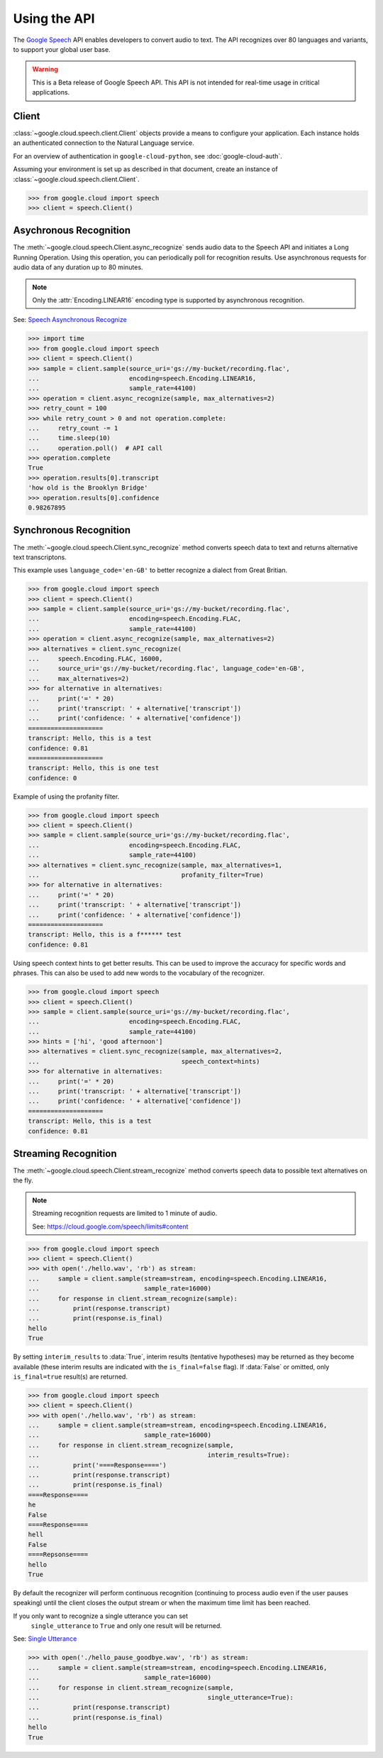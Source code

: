 Using the API
=============

The `Google Speech`_ API enables developers to convert audio to text.
The API recognizes over 80 languages and variants, to support your global user
base.

.. warning::

    This is a Beta release of Google Speech API. This
    API is not intended for real-time usage in critical applications.

.. _Google Speech: https://cloud.google.com/speech/docs/getting-started

Client
------

:class:`~google.cloud.speech.client.Client` objects provide a
means to configure your application. Each instance holds
an authenticated connection to the Natural Language service.

For an overview of authentication in ``google-cloud-python``, see
:doc:`google-cloud-auth`.

Assuming your environment is set up as described in that document,
create an instance of :class:`~google.cloud.speech.client.Client`.

.. code-block:: python

    >>> from google.cloud import speech
    >>> client = speech.Client()


Asychronous Recognition
-----------------------

The :meth:`~google.cloud.speech.Client.async_recognize` sends audio data to the
Speech API and initiates a Long Running Operation. Using this operation, you
can periodically poll for recognition results. Use asynchronous requests for
audio data of any duration up to 80 minutes.

.. note::

    Only the :attr:`Encoding.LINEAR16` encoding type is supported by
    asynchronous recognition.

See: `Speech Asynchronous Recognize`_


.. code-block:: python

    >>> import time
    >>> from google.cloud import speech
    >>> client = speech.Client()
    >>> sample = client.sample(source_uri='gs://my-bucket/recording.flac',
    ...                        encoding=speech.Encoding.LINEAR16,
    ...                        sample_rate=44100)
    >>> operation = client.async_recognize(sample, max_alternatives=2)
    >>> retry_count = 100
    >>> while retry_count > 0 and not operation.complete:
    ...     retry_count -= 1
    ...     time.sleep(10)
    ...     operation.poll()  # API call
    >>> operation.complete
    True
    >>> operation.results[0].transcript
    'how old is the Brooklyn Bridge'
    >>> operation.results[0].confidence
    0.98267895


Synchronous Recognition
-----------------------

The :meth:`~google.cloud.speech.Client.sync_recognize` method converts speech
data to text and returns alternative text transcriptons.

This example uses ``language_code='en-GB'`` to better recognize a dialect from
Great Britian.

.. code-block:: python

    >>> from google.cloud import speech
    >>> client = speech.Client()
    >>> sample = client.sample(source_uri='gs://my-bucket/recording.flac',
    ...                        encoding=speech.Encoding.FLAC,
    ...                        sample_rate=44100)
    >>> operation = client.async_recognize(sample, max_alternatives=2)
    >>> alternatives = client.sync_recognize(
    ...     speech.Encoding.FLAC, 16000,
    ...     source_uri='gs://my-bucket/recording.flac', language_code='en-GB',
    ...     max_alternatives=2)
    >>> for alternative in alternatives:
    ...     print('=' * 20)
    ...     print('transcript: ' + alternative['transcript'])
    ...     print('confidence: ' + alternative['confidence'])
    ====================
    transcript: Hello, this is a test
    confidence: 0.81
    ====================
    transcript: Hello, this is one test
    confidence: 0

Example of using the profanity filter.

.. code-block:: python

    >>> from google.cloud import speech
    >>> client = speech.Client()
    >>> sample = client.sample(source_uri='gs://my-bucket/recording.flac',
    ...                        encoding=speech.Encoding.FLAC,
    ...                        sample_rate=44100)
    >>> alternatives = client.sync_recognize(sample, max_alternatives=1,
    ...                                      profanity_filter=True)
    >>> for alternative in alternatives:
    ...     print('=' * 20)
    ...     print('transcript: ' + alternative['transcript'])
    ...     print('confidence: ' + alternative['confidence'])
    ====================
    transcript: Hello, this is a f****** test
    confidence: 0.81

Using speech context hints to get better results. This can be used to improve
the accuracy for specific words and phrases. This can also be used to add new
words to the vocabulary of the recognizer.

.. code-block:: python

    >>> from google.cloud import speech
    >>> client = speech.Client()
    >>> sample = client.sample(source_uri='gs://my-bucket/recording.flac',
    ...                        encoding=speech.Encoding.FLAC,
    ...                        sample_rate=44100)
    >>> hints = ['hi', 'good afternoon']
    >>> alternatives = client.sync_recognize(sample, max_alternatives=2,
    ...                                      speech_context=hints)
    >>> for alternative in alternatives:
    ...     print('=' * 20)
    ...     print('transcript: ' + alternative['transcript'])
    ...     print('confidence: ' + alternative['confidence'])
    ====================
    transcript: Hello, this is a test
    confidence: 0.81


Streaming Recognition
---------------------

The :meth:`~google.cloud.speech.Client.stream_recognize` method converts speech
data to possible text alternatives on the fly.

.. note::
    Streaming recognition requests are limited to 1 minute of audio.

    See: https://cloud.google.com/speech/limits#content

.. code-block:: python

    >>> from google.cloud import speech
    >>> client = speech.Client()
    >>> with open('./hello.wav', 'rb') as stream:
    ...     sample = client.sample(stream=stream, encoding=speech.Encoding.LINEAR16,
    ...                            sample_rate=16000)
    ...     for response in client.stream_recognize(sample):
    ...         print(response.transcript)
    ...         print(response.is_final)
    hello
    True


By setting ``interim_results`` to :data:`True`, interim results (tentative hypotheses)
may be returned as they become available (these interim results are indicated
with the ``is_final=false`` flag). If :data:`False` or omitted, only ``is_final=true``
result(s) are returned.

.. code-block:: python

    >>> from google.cloud import speech
    >>> client = speech.Client()
    >>> with open('./hello.wav', 'rb') as stream:
    ...     sample = client.sample(stream=stream, encoding=speech.Encoding.LINEAR16,
    ...                            sample_rate=16000)
    ...     for response in client.stream_recognize(sample,
    ...                                             interim_results=True):
    ...         print('====Response====')
    ...         print(response.transcript)
    ...         print(response.is_final)
    ====Response====
    he
    False
    ====Response====
    hell
    False
    ====Repsonse====
    hello
    True


By default the recognizer will perform continuous recognition
(continuing to process audio even if the user pauses speaking) until the client
closes the output stream or when the maximum time limit has been reached.

If you only want to recognize a single utterance you can set
 ``single_utterance`` to ``True`` and only one result will be returned.

See: `Single Utterance`_

.. code-block:: python

    >>> with open('./hello_pause_goodbye.wav', 'rb') as stream:
    ...     sample = client.sample(stream=stream, encoding=speech.Encoding.LINEAR16,
    ...                            sample_rate=16000)
    ...     for response in client.stream_recognize(sample,
    ...                                             single_utterance=True):
    ...         print(response.transcript)
    ...         print(response.is_final)
    hello
    True

.. _Single Utterance: https://cloud.google.com/speech/reference/rpc/google.cloud.speech.v1beta1#streamingrecognitionconfig
.. _sync_recognize: https://cloud.google.com/speech/reference/rest/v1beta1/speech/syncrecognize
.. _Speech Asynchronous Recognize: https://cloud.google.com/speech/reference/rest/v1beta1/speech/asyncrecognize
